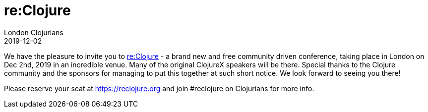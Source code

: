 = re:Clojure
London Clojurians
2019-12-02
:jbake-type: event
:jbake-edition: 2019
:jbake-link: https://reclojure.org
:jbake-location: London, United Kingdom
:jbake-start: 2019-12-02
:jbake-end: 2019-12-02

We have the pleasure to invite you to https://reclojure.org[re:Clojure] - a brand new and free community driven conference, taking place in London on Dec 2nd, 2019 in an incredible venue. Many of the original ClojureX speakers will be there. Special thanks to the Clojure community and the sponsors for managing to put this together at such short notice. We look forward to seeing you there!

Please reserve your seat at https://reclojure.org and join #reclojure on Clojurians for more info.
